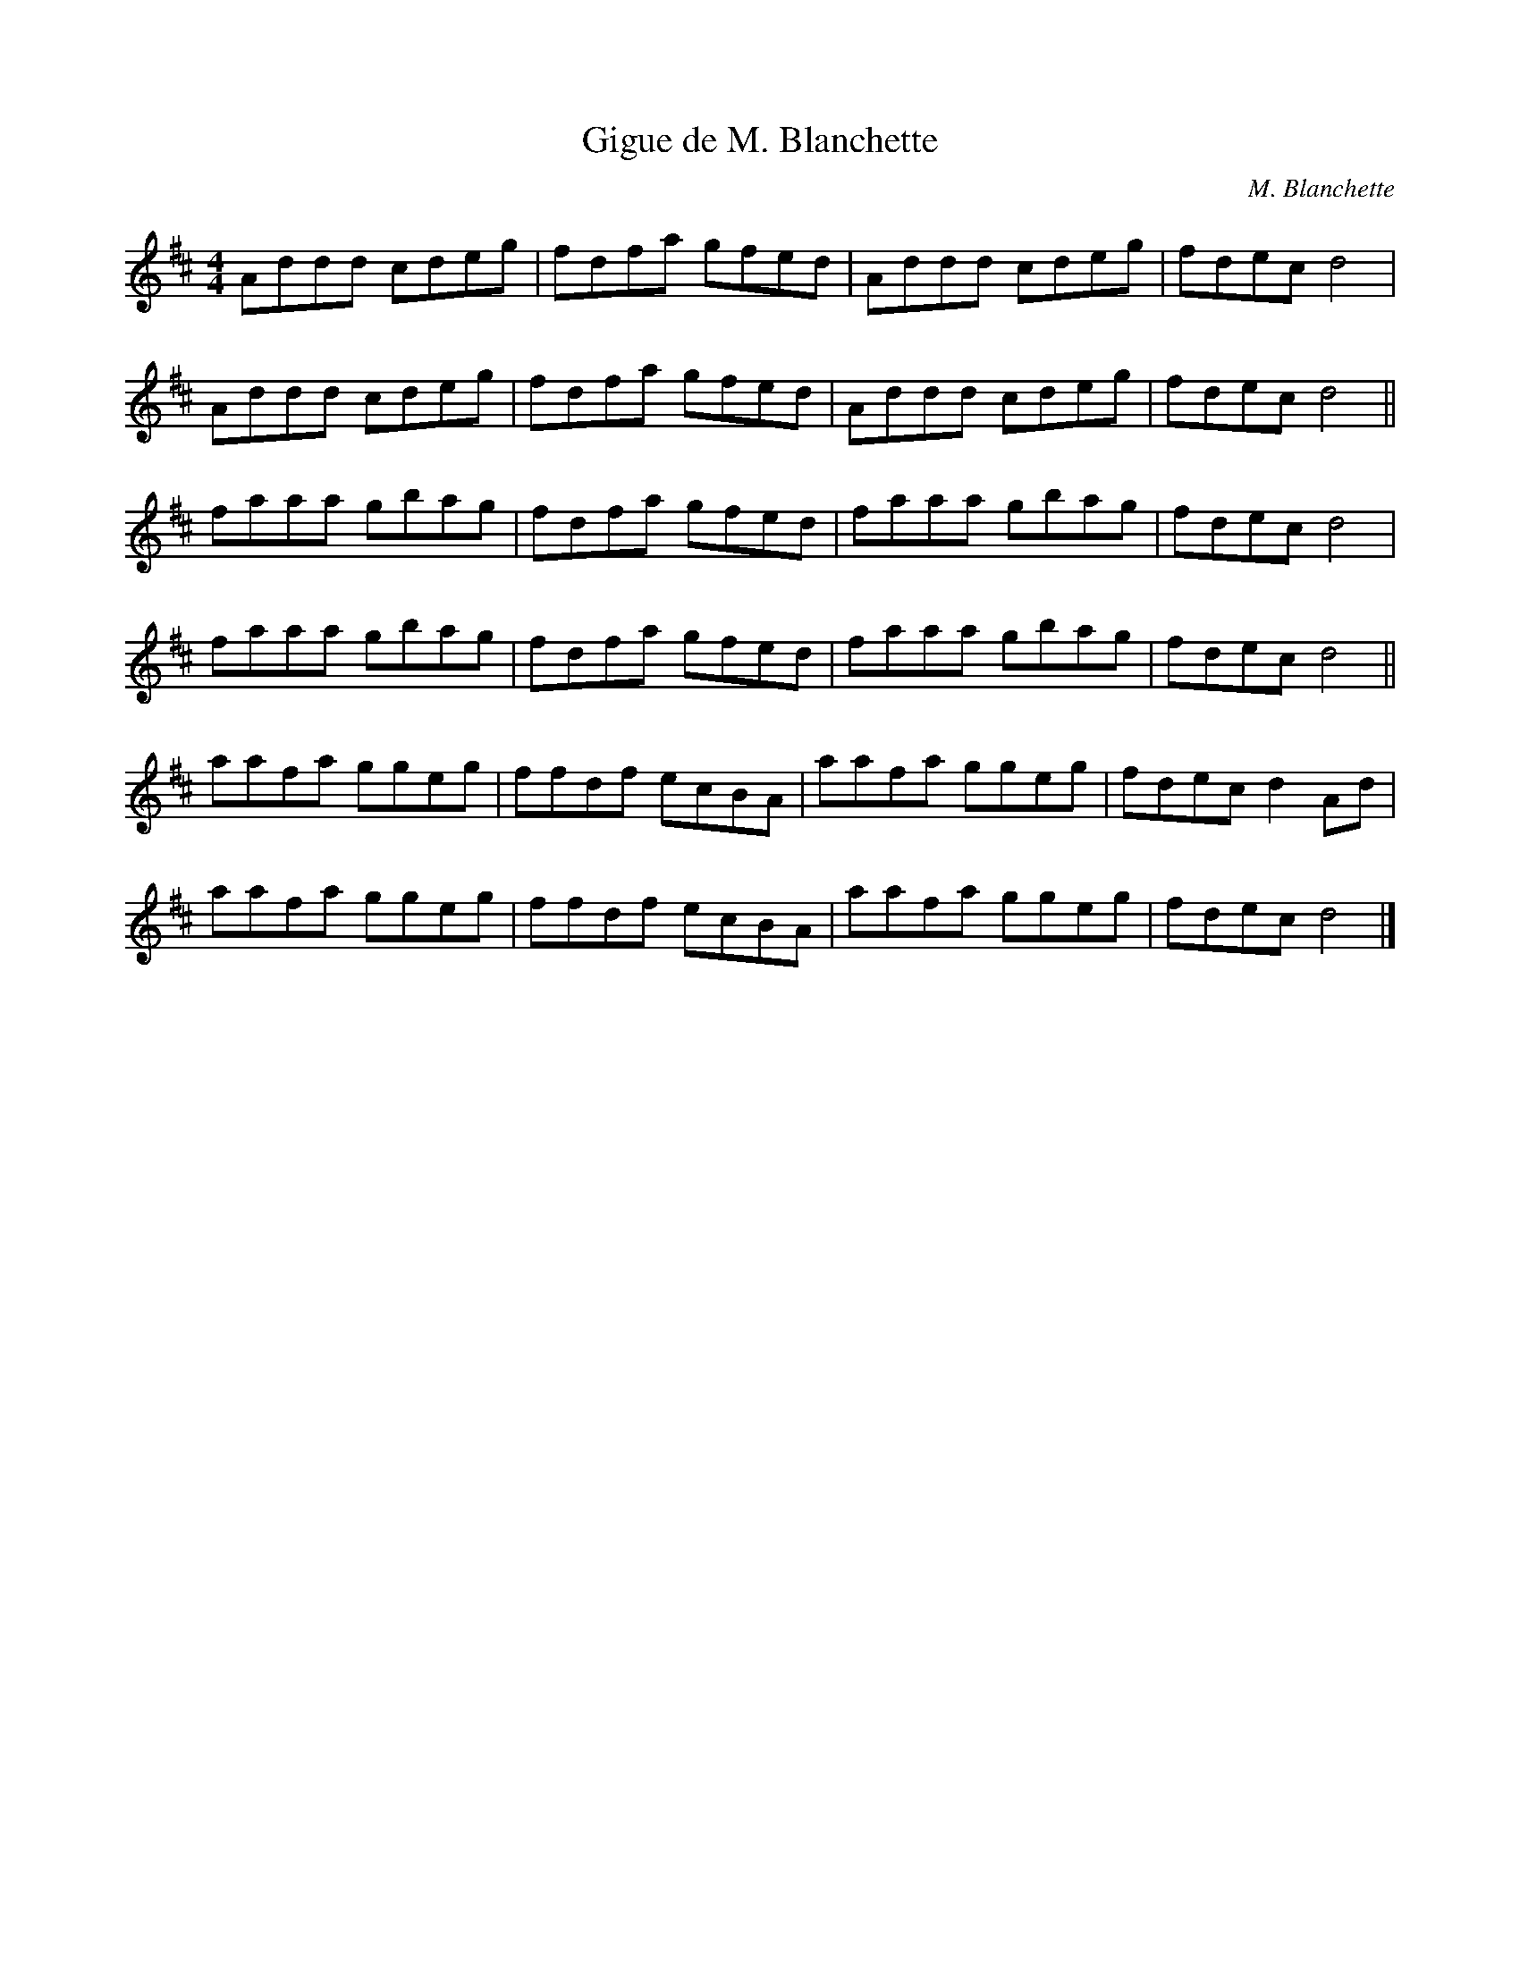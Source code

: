 X:72
T:Gigue de M. Blanchette
C:M. Blanchette
S:Carmen GuÃˆrard
M:4/4
L:1/8
K:D
Addd cdeg | fdfa gfed | Addd cdeg | fdec d4 |
Addd cdeg | fdfa gfed | Addd cdeg | fdec d4 ||
faaa gbag | fdfa gfed | faaa gbag | fdec d4 |
faaa gbag | fdfa gfed | faaa gbag | fdec d4 ||
aafa ggeg | ffdf ecBA | aafa ggeg | fdec d2Ad |
aafa ggeg | ffdf ecBA | aafa ggeg | fdec d4 |]
